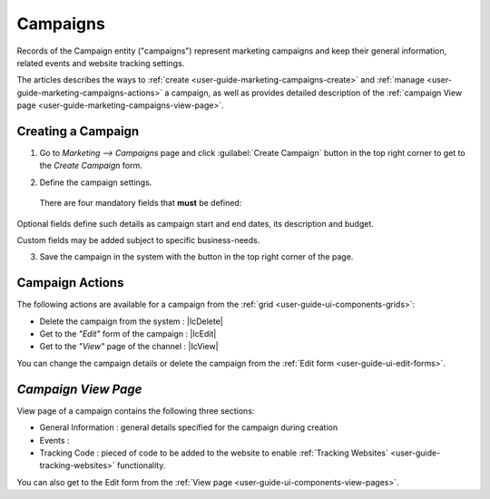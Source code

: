 
.. _user-guide-marketing-campaigns:

Campaigns
=========

Records of the Campaign entity ("campaigns") represent marketing campaigns and keep their general information, related 
events and website tracking settings.

The articles describes the ways to :ref:`create <user-guide-marketing-campaigns-create>` and 
:ref:`manage <user-guide-marketing-campaigns-actions>` a campaign, as well as provides detailed description of the 
:ref:`campaign View page <user-guide-marketing-campaigns-view-page>`. 


.. _user-guide-marketing-campaigns-create:

Creating a Campaign
--------------------

1. Go to *Marketing --> Campaigns* page and click :guilabel:`Create Campaign` button in the top right corner to get 
   to the *Create Campaign* form.
   
.. image:: ./img/marketing/marketing_campaign_create.png

2. Define the campaign settings.

  There are four mandatory fields that **must** be defined:
  
.. csv-table::
  :header: "**Name**","**Description**"
  :widths: 10, 30

  "**Name**","Name used in to refer to the campaign in the UI. The value should not exceed 100 characters"
  "**Code**"Unique code of the campaign, used to generate its tracking settings"
  "**Report Scale**"Defines default time-scale of the events graph. The next larger scale is chosen if there are over" 
  "**Owner***: limits the list of Users that can manage the campaign to its owner and Users, whose roles allow managing 
  campaigns owned by the owner (e.g. head of the business units, system administrator, etc.)
  
  By default, the User creating the lead is chosen.

  - Click |BCrLOwnerClear| button to clear the field
  
  - Click |Bdropdown| button to choose one of available Users from the list

  - Click |BGotoPage| button to choose from the *Select Owner* page."
 
Optional fields define such details as campaign start and end dates, its description and budget. 

Custom fields may be added subject to specific business-needs. 

3. Save the campaign in the system with the button in the top right corner of the page.

.. image:: ./img/marketing/marketing_campaign_create_ex.png


.. _user-guide-marketing-campaigns-actions:

Campaign Actions
----------------

The following actions are available for a campaign from the :ref:`grid <user-guide-ui-components-grids>`:

.. image:: ./img/marketing/marketing_campaign_action_icons.png

- Delete the campaign from the system : |IcDelete| 

- Get to the *"Edit"* form of the campaign : |IcEdit| 

- Get to the *"View"* page of the channel :  |IcView| 

You can change the campaign details or delete the campaign from the :ref:`Edit form <user-guide-ui-edit-forms>`.


.. _user-guide-marketing-campaigns-view-page:

*Campaign View Page*
--------------------

View page of a campaign contains the following three sections:

- General Information : general details specified for the campaign during creation

- Events :

- Tracking Code : pieced of code to be added to the website to enable  
  :ref:`Tracking Websites` <user-guide-tracking-websites>` functionality.

You can also get to the Edit form from the :ref:`View page <user-guide-ui-components-view-pages>`.